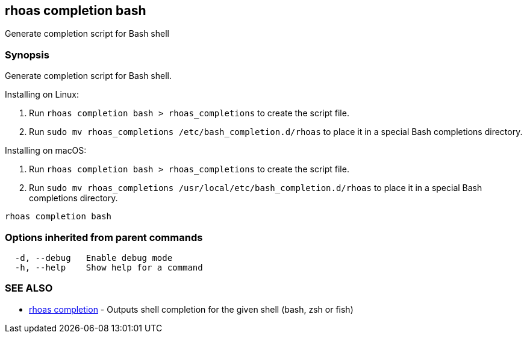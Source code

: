 == rhoas completion bash

ifdef::env-github,env-browser[:relfilesuffix: .adoc]

Generate completion script for Bash shell

=== Synopsis

Generate completion script for Bash shell.

Installing on Linux:

1. Run `rhoas completion bash > rhoas_completions` to create the script file.
2. Run `sudo mv rhoas_completions /etc/bash_completion.d/rhoas` to place it in a special Bash completions directory.

Installing on macOS:

1. Run `rhoas completion bash > rhoas_completions` to create the script file.
2. Run `sudo mv rhoas_completions /usr/local/etc/bash_completion.d/rhoas` to place it in a special Bash completions directory.


....
rhoas completion bash
....

=== Options inherited from parent commands

....
  -d, --debug   Enable debug mode
  -h, --help    Show help for a command
....

=== SEE ALSO

* link:rhoas_completion{relfilesuffix}[rhoas completion]	 - Outputs shell completion for the given shell (bash, zsh or fish)

